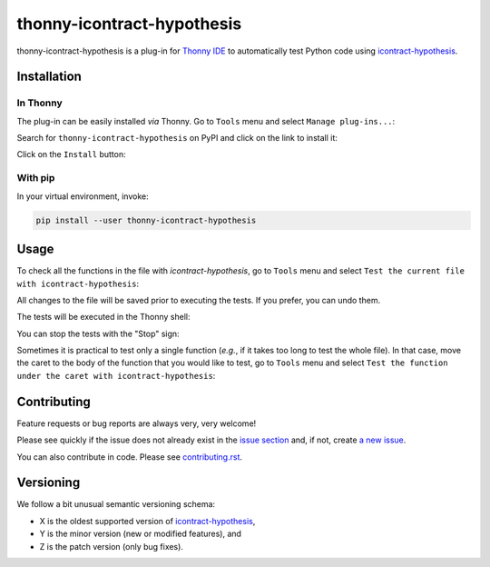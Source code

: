 ***************************
thonny-icontract-hypothesis
***************************

.. image:: https://github.com/mristin/thonny-icontract-hypothesis/workflows/Continuous%20Integration%20-%20Ubuntu/badge.svg
    :alt: Continuous Integration - Ubuntu

.. image:: https://github.com/mristin/thonny-icontract-hypothesis/workflows/Continuous%20Integration%20-%20OSX/badge.svg
    :alt: Continuous Integration - OSX

.. image:: https://github.com/mristin/thonny-icontract-hypothesis/workflows/Continuous%20Integration%20-%20Windows/badge.svg
    :alt: Continuous Integration - Windows

.. image:: https://coveralls.io/repos/github/mristin/thonny-icontract-hypothesis/badge.svg?branch=main
    :target: https://coveralls.io/github/mristin/thonny-icontract-hypothesis?branch=main
    :alt: Test coverage

.. image:: https://badge.fury.io/py/thonny-icontract-hypothesis.svg
    :target: https://badge.fury.io/py/thonny-icontract-hypothesis
    :alt: PyPI - version

.. image:: https://img.shields.io/pypi/pyversions/thonny-icontract-hypothesis.svg
    :alt: PyPI - Python Version


thonny-icontract-hypothesis is a plug-in for `Thonny IDE`_ to automatically test
Python code using `icontract-hypothesis`_.

.. _Thonny IDE: https://thonny.org/
.. _icontract-hypothesis: https://github.com/mristin/icontract-hypothesis


Installation
============
In Thonny
---------
The plug-in can be easily installed *via* Thonny.
Go to ``Tools`` menu and select ``Manage plug-ins...``:

.. image:: https://raw.githubusercontent.com/mristin/thonny-icontract-hypothesis/main/readme/manage_plugins.png
    :alt: Tools -> Manage plug-ins...
    :width: 916
    :height: 472

Search for ``thonny-icontract-hypothesis`` on PyPI and click on the link to install it:

.. image:: https://raw.githubusercontent.com/mristin/thonny-icontract-hypothesis/main/readme/search_on_pypi.png
    :alt: Search on PyPI
    :width: 1251
    :height: 984

Click on the ``Install`` button:

.. image:: https://raw.githubusercontent.com/mristin/thonny-icontract-hypothesis/main/readme/install.png
    :alt: Install
    :width: 1639
    :height: 1297


With pip
--------
In your virtual environment, invoke:

.. code-block::

    pip install --user thonny-icontract-hypothesis

Usage
=====
To check all the functions in the file with `icontract-hypothesis`, go to ``Tools``
menu and select ``Test the current file with icontract-hypothesis``:

.. image:: https://raw.githubusercontent.com/mristin/thonny-icontract-hypothesis/main/readme/tools_test.png
    :alt: Tools->Test
    :width: 909
    :height: 475

All changes to the file will be saved prior to executing the tests.
If you prefer, you can undo them.

The tests will be executed in the Thonny shell:

.. image:: https://raw.githubusercontent.com/mristin/thonny-icontract-hypothesis/main/readme/shell.png
    :alt: Shell running the tests
    :width: 1317
    :height: 1045

You can stop the tests with the "Stop" sign:

.. image:: https://raw.githubusercontent.com/mristin/thonny-icontract-hypothesis/main/readme/stop.png
    :alt: Stop the tests
    :width: 741
    :height: 378

Sometimes it is practical to test only a single function (*e.g.*, if it takes too long
to test the whole file).
In that case, move the caret to the body of the function that you would like to test,
go to ``Tools`` menu and select ``Test the function under the caret with
icontract-hypothesis``:

.. image:: https://raw.githubusercontent.com/mristin/thonny-icontract-hypothesis/main/readme/tools_test_at.png
    :alt: Tools->Test at
    :width: 917
    :height: 471

Contributing
============

Feature requests or bug reports are always very, very welcome!

Please see quickly if the issue does not already exist in the `issue section`_ and,
if not, create `a new issue`_.

.. _issue section: https://github.com/mristin/thonny-icontract-hypothesis/issues
.. _a new issue: https://github.com/mristin/thonny-icontract-hypothesis/issues/new

You can also contribute in code.
Please see `contributing.rst`_.

.. _contributing.rst: https://github.com/mristin/thonny-icontract-hypothesis/blob/main/contributing.rst

Versioning
==========
We follow a bit unusual semantic versioning schema:

* X is the oldest supported version of `icontract-hypothesis`_,
* Y is the minor version (new or modified features), and
* Z is the patch version (only bug fixes).
